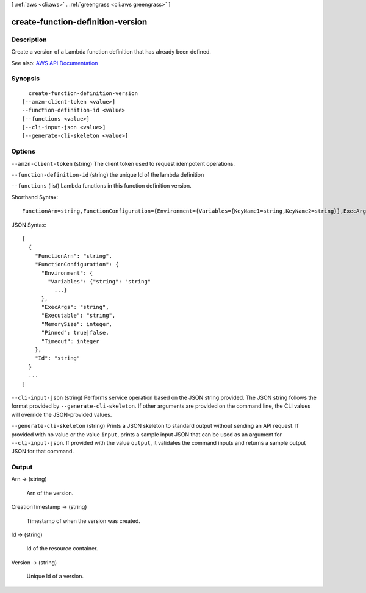 [ :ref:`aws <cli:aws>` . :ref:`greengrass <cli:aws greengrass>` ]

.. _cli:aws greengrass create-function-definition-version:


**********************************
create-function-definition-version
**********************************



===========
Description
===========

Create a version of a Lambda function definition that has already been defined.

See also: `AWS API Documentation <https://docs.aws.amazon.com/goto/WebAPI/greengrass-2017-06-07/CreateFunctionDefinitionVersion>`_


========
Synopsis
========

::

    create-function-definition-version
  [--amzn-client-token <value>]
  --function-definition-id <value>
  [--functions <value>]
  [--cli-input-json <value>]
  [--generate-cli-skeleton <value>]




=======
Options
=======

``--amzn-client-token`` (string)
The client token used to request idempotent operations.

``--function-definition-id`` (string)
the unique Id of the lambda definition

``--functions`` (list)
Lambda functions in this function definition version.



Shorthand Syntax::

    FunctionArn=string,FunctionConfiguration={Environment={Variables={KeyName1=string,KeyName2=string}},ExecArgs=string,Executable=string,MemorySize=integer,Pinned=boolean,Timeout=integer},Id=string ...




JSON Syntax::

  [
    {
      "FunctionArn": "string",
      "FunctionConfiguration": {
        "Environment": {
          "Variables": {"string": "string"
            ...}
        },
        "ExecArgs": "string",
        "Executable": "string",
        "MemorySize": integer,
        "Pinned": true|false,
        "Timeout": integer
      },
      "Id": "string"
    }
    ...
  ]



``--cli-input-json`` (string)
Performs service operation based on the JSON string provided. The JSON string follows the format provided by ``--generate-cli-skeleton``. If other arguments are provided on the command line, the CLI values will override the JSON-provided values.

``--generate-cli-skeleton`` (string)
Prints a JSON skeleton to standard output without sending an API request. If provided with no value or the value ``input``, prints a sample input JSON that can be used as an argument for ``--cli-input-json``. If provided with the value ``output``, it validates the command inputs and returns a sample output JSON for that command.



======
Output
======

Arn -> (string)

  Arn of the version.

  

CreationTimestamp -> (string)

  Timestamp of when the version was created.

  

Id -> (string)

  Id of the resource container.

  

Version -> (string)

  Unique Id of a version.

  

